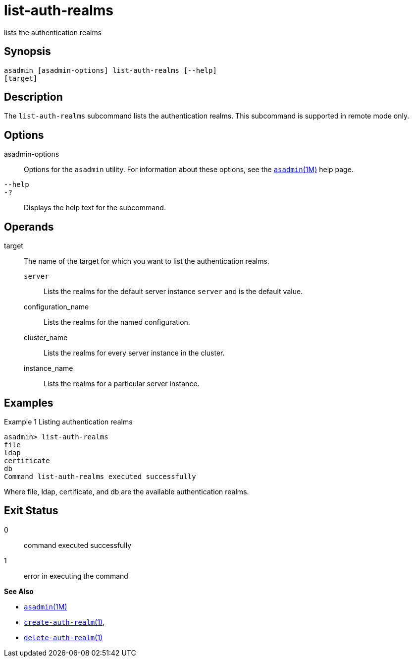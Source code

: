 [[list-auth-realms]]
= list-auth-realms

lists the authentication realms

[[synopsis]]
== Synopsis

[source,shell]
----
asadmin [asadmin-options] list-auth-realms [--help] 
[target]
----

[[description]]
== Description

The `list-auth-realms` subcommand lists the authentication realms. This
subcommand is supported in remote mode only.

[[options]]
== Options

asadmin-options::
  Options for the `asadmin` utility. For information about these
  options, see the xref:asadmin.adoc#asadmin-1m[`asadmin`(1M)] help page.
`--help`::
`-?`::
  Displays the help text for the subcommand.

[[operands]]
== Operands

target::
  The name of the target for which you want to list the authentication
  realms. +
  `server`;;
    Lists the realms for the default server instance `server` and is the default value.
  configuration_name;;
    Lists the realms for the named configuration.
  cluster_name;;
    Lists the realms for every server instance in the cluster.
  instance_name;;
    Lists the realms for a particular server instance.

[[examples]]
== Examples

Example 1 Listing authentication realms

[source,shell]
----
asadmin> list-auth-realms 
file
ldap
certificate
db
Command list-auth-realms executed successfully
----

Where file, ldap, certificate, and db are the available authentication
realms.

[[exit-status]]
== Exit Status

0::
  command executed successfully
1::
  error in executing the command

*See Also*

* xref:asadmin.adoc#asadmin-1m[`asadmin`(1M)]
* xref:create-auth-realm.adoc#create-auth-realm-1[`create-auth-realm`(1)],
* xref:delete-auth-realm.adoc#delete-auth-realm-1[`delete-auth-realm`(1)]


